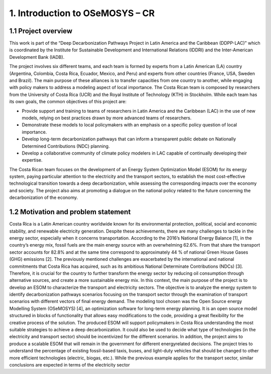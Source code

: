 .. Title:

1. Introduction to OSeMOSYS – CR 
=====================================

1.1 Project overview
+++++++++

This work is part of the “Deep Decarbonization Pathways Project in Latin America and the Caribbean
(DDPP-LAC)” which is coordinated by the Institute for Sustainable Development and International
Relations (IDDRI) and the Inter-American Development Bank (IADB).

The project involves six different teams, and each team is formed by experts from a Latin American
(LA) country (Argentina, Colombia, Costa Rica, Ecuador, Mexico, and Peru) and experts from other
countries (France, USA, Sweden and Brazil). The main purpose of these alliances is to transfer
capacities from one country to another, while engaging with policy makers to address a modeling
aspect of local importance. The Costa Rican team is composed by researchers from the University of
Costa Rica (UCR) and the Royal Institute of Technology (KTH) in Stockholm.
While each team has its own goals, the common objectives of this project are:

* Provide support and training to teams of researchers in Latin America and the Caribbean (LAC) in the use of new models, relying on best practices drawn by more advanced teams of researchers.
* Demonstrate these models to local policymakers with an emphasis on a specific policy question of local importance.
* Develop long-term decarbonization pathways that can inform a transparent public debate on Nationally Determined Contributions (NDC) planning.
* Develop a collaborative community of climate policy modelers in LAC capable of continually developing their expertise. 

The Costa Rican team focuses on the development of an Energy System Optimization Model (ESOM) for its
energy system, paying particular attention to the electricity and the transport sectors, to establish
the most cost-effective technological transition towards a deep decarbonization, while assessing the
corresponding impacts over the economy and society. The project also aims at promoting a dialogue on
the national policy related to the future concerning the decarbonization of the economy.

1.2 Motivation and problem statement
+++++++++

Costa Rica is a Latin American country worldwide known for its environmental protection, political,
social and economic stability, and renewable electricity generation. Despite these achievements, there
are many challenges to tackle in the energy sector, especially when it concerns transportation.
According to the 2016’s National Energy Balance [1], in the country’s energy mix, fossil fuels are
the main energy source with an overwhelming 62.6%. From that share the transport sector accounts
for 82.8% and at the same time correspond to approximately 44 % of national Green House Gases
(GHG) emissions [2].
The previously mentioned challenges are exacerbated by the international and national commitments
that Costa Rica has acquired, such as its ambitious National Determinate Contributions (NDCs)
[3]. Therefore, it is crucial for the country to further transform the energy sector by reducing oil consumption
through alternative sources, and create a more sustainable energy mix.
In this context, the main purpose of the project is to develop an ESOM to characterize the transport
and electricity sectors. The objective is to analyze the energy system to identify decarbonization
pathways scenarios focusing on the transport sector through the examination of transport scenarios
with different vectors of final energy demand.
The modeling tool chosen was the Open Source energy Modelling System (OSeMOSYS) [4], an
optimization software for long-term energy planning. It is an open source model structured in blocks
of functionality that allows easy modifications to the code, providing a great flexibility for the creative
process of the solution.
The produced ESOM will support policymakers in Costa Rica understanding the most suitable
strategies to achieve a deep decarbonization. It could also be used to decide what type of technologies
(in the electricity and transport sector) should be incentivized for the different scenarios. In addition,
the project aims to produce a scalable ESOM that will remain in the government for different energyrelated
decisions. The project tries to understand the percentage of existing fossil-based taxis, buses,
and light-duty vehicles that should be changed to other more efficient technologies (electric, biogas,
etc.). While the previous example applies for the transport sector, similar conclusions are expected
in terms of the electricity sector








